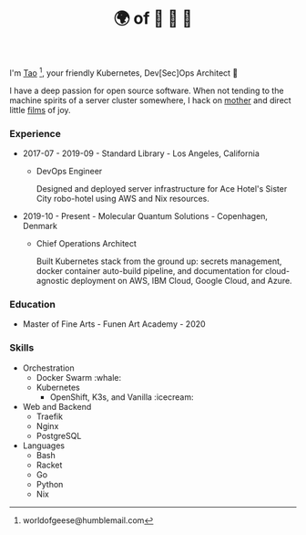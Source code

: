 #+TITLE: 🌍 of 🦢 🦢 🦢
#+options: f:t

I'm [[https://t.me/taoscienceskyrocket][Tao]] [fn:1], your friendly Kubernetes, Dev[Sec]Ops Architect 👷

I have a deep passion for open source software. When not tending to the machine spirits of a server cluster somewhere, I hack on [[https://traefik.hansen.agency][mother]] and direct little [[https://tube.hansen.agency][films]] of joy.

#+HTML: <script async src="https://telegram.org/js/telegram-widget.js?11" data-telegram-post="netmother/2" data-width="100%"></script>

*** Experience
- 2017-07 - 2019-09 - Standard Library - Los Angeles, California
  + DevOps Engineer

    Designed and deployed server infrastructure for Ace Hotel's Sister City robo-hotel using AWS and Nix resources.
- 2019-10 - Present - Molecular Quantum Solutions - Copenhagen, Denmark
  + Chief Operations Architect

    Built Kubernetes stack from the ground up: secrets management, docker container auto-build pipeline, and documentation for cloud-agnostic deployment on AWS, IBM Cloud, Google Cloud, and Azure.
*** Education
- Master of Fine Arts - Funen Art Academy - 2020
 
*** Skills
- Orchestration
  + Docker Swarm :whale:
  + Kubernetes
    - OpenShift, K3s, and Vanilla :icecream:
- Web and Backend
  + Traefik
  + Nginx
  + PostgreSQL
- Languages
  + Bash
  + Racket
  + Go
  + Python
  + Nix

[fn:1] worldofgeese@humblemail.com
